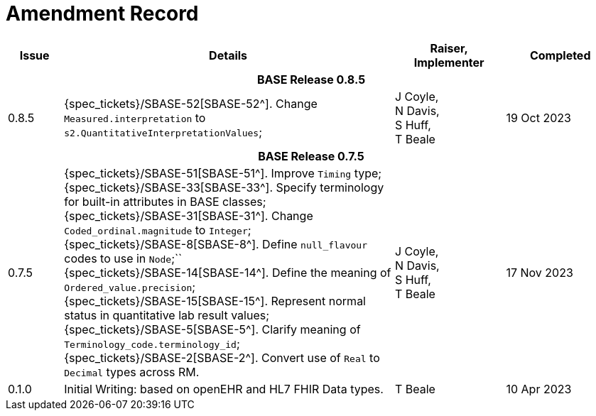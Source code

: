 = Amendment Record

[cols="1,6,2,2", options="header"]
|===
|Issue|Details|Raiser, Implementer|Completed

4+^h|*BASE Release 0.8.5*

|[[latest_issue]]0.8.5
|{spec_tickets}/SBASE-52[SBASE-52^]. Change `Measured.interpretation` to `s2.QuantitativeInterpretationValues`; +
|J Coyle, +
N Davis, +
S Huff, +
T Beale
|[[latest_issue_date]]19 Oct 2023

4+^h|*BASE Release 0.7.5*

|0.7.5
|{spec_tickets}/SBASE-51[SBASE-51^]. Improve `Timing` type; +
{spec_tickets}/SBASE-33[SBASE-33^]. Specify terminology for built-in attributes in BASE classes; +
{spec_tickets}/SBASE-31[SBASE-31^]. Change `Coded_ordinal.magnitude` to `Integer`; +
{spec_tickets}/SBASE-8[SBASE-8^]. Define `null_flavour` codes to use in `Node`;`` +
{spec_tickets}/SBASE-14[SBASE-14^]. Define the meaning of `Ordered_value.precision`; +
{spec_tickets}/SBASE-15[SBASE-15^]. Represent normal status in quantitative lab result values; +
{spec_tickets}/SBASE-5[SBASE-5^]. Clarify meaning of `Terminology_code.terminology_id`; +
{spec_tickets}/SBASE-2[SBASE-2^]. Convert use of `Real` to `Decimal` types across RM.
|J Coyle, +
N Davis, +
S Huff, +
T Beale
|17 Nov 2023

|0.1.0
|Initial Writing: based on openEHR and HL7 FHIR Data types.
|T Beale
|10 Apr 2023

|===

